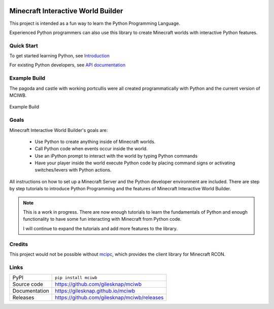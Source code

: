 |code_ci| |docs_ci| |coverage| |pypi_version| |license|


Minecraft Interactive World Builder
===================================

This project is intended as a fun way to learn the Python Programming Language.

Experienced Python programmers can also use this library to create
Minecraft worlds with interactive Python features.

Quick Start
-----------

To get started learning Python, see
`Introduction <https://gilesknap.github.io/mciwb/main/tutorials/00-prereq.html>`_

For existing Python developers, see
`API documentation  <https://gilesknap.github.io/mciwb/main/reference/api.html>`_

Example Build
-------------

The pagoda and castle with working portcullis were all created programmatically
with Python and the current version of MCIWB.

.. figure:: user/images/castle.png
   :alt: pylance
   :align: center
   :width: 600px

   Example Build

Goals
-----

Minecraft Interactive World Builder's goals are:

 - Use Python to create anything inside of Minecraft worlds.
 - Call Python code when events occur inside the world.
 - Use an iPython prompt to interact with the world by typing Python commands
 - Have your player inside the world execute Python code by placing command
   signs or activating switches/levers with Python actions.

All instructions on how to set up a Minecraft Server and the Python developer
environment are included. There are step by step tutorials to
introduce Python Programming and the features of Minecraft Interactive World
Builder.

.. note::

    This is a work in progress. There are now enough tutorials to learn the
    fundamentals of Python and enough functionality to have some fun
    interacting with Minecraft from Python code.

    I will continue to expand the tutorials and add more features to the
    library.

Credits
-------

This project would not be possible without `mcipc <https://github.com/conqp/mcipc/>`_,
which provides the client library for Minecraft RCON.

Links
-----

============== ==============================================================
PyPI           ``pip install mciwb``
Source code    https://github.com/gilesknap/mciwb
Documentation  https://gilesknap.github.io/mciwb
Releases       https://github.com/gilesknap/mciwb/releases
============== ==============================================================


.. |code_ci| image:: https://github.com/gilesknap/mciwb/actions/workflows/code.yml/badge.svg?branch=main
    :target: https://github.com/gilesknap/mciwb/actions/workflows/code.yml
    :alt: Code CI

.. |docs_ci| image:: https://github.com/gilesknap/mciwb/actions/workflows/docs.yml/badge.svg?branch=main
    :target: https://github.com/gilesknap/mciwb/actions/workflows/docs.yml
    :alt: Docs CI

.. |coverage| image:: https://app.codacy.com/project/badge/Coverage/4c514b64299e4ccd8c569d3e787245c7
    :target: https://www.codacy.com/gh/gilesknap/mciwb/dashboard?utm_source=github.com&amp;utm_medium=referral&amp;utm_content=gilesknap/mciwb&amp;utm_campaign=Badge_Coverage
    :alt: Test Coverage

.. |pypi_version| image:: https://img.shields.io/pypi/v/mciwb.svg
    :target: https://pypi.org/project/mciwb
    :alt: Latest PyPI version

.. |license| image:: https://img.shields.io/badge/License-Apache%202.0-blue.svg
    :target: https://opensource.org/licenses/Apache-2.0
    :alt: Apache License

..
    Anything below this line is used when viewing README.rst and will be replaced
    when included in index.rst

